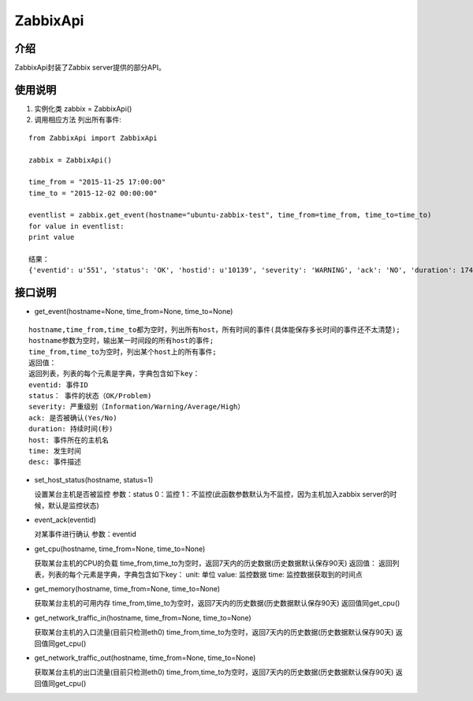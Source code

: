 ZabbixApi
####################

介绍
____________________
ZabbixApi封装了Zabbix server提供的部分API。

使用说明
___________________
1. 实例化类
   zabbix = ZabbixApi()

2. 调用相应方法
   列出所有事件:

::

    from ZabbixApi import ZabbixApi

    zabbix = ZabbixApi()

    time_from = "2015-11-25 17:00:00"
    time_to = "2015-12-02 00:00:00"

    eventlist = zabbix.get_event(hostname="ubuntu-zabbix-test", time_from=time_from, time_to=time_to)
    for value in eventlist:
    print value

    结果：
    {'eventid': u'551', 'status': 'OK', 'hostid': u'10139', 'severity': 'WARNING', 'ack': 'NO', 'duration': 174390.0362920761, 'host': u'ubuntu-zabbix-test', 'time': '2015-12-01 15:59:33', 'desc': u'Free disk space is less than 20% on volume /'}


接口说明
____________________

* get_event(hostname=None, time_from=None, time_to=None)

::

  hostname,time_from,time_to都为空时，列出所有host，所有时间的事件(具体能保存多长时间的事件还不太清楚);
  hostname参数为空时，输出某一时间段的所有host的事件;
  time_from,time_to为空时，列出某个host上的所有事件;
  返回值：
  返回列表，列表的每个元素是字典，字典包含如下key：
  eventid: 事件ID
  status： 事件的状态（OK/Problem)
  severity: 严重级别（Information/Warning/Average/High）
  ack: 是否被确认(Yes/No)
  duration: 持续时间(秒)
  host: 事件所在的主机名
  time: 发生时间
  desc: 事件描述


* set_host_status(hostname, status=1)

  设置某台主机是否被监控
  参数：status 0：监控 1：不监控(此函数参数默认为不监控，因为主机加入zabbix server的时候，默认是监控状态)

* event_ack(eventid)

  对某事件进行确认
  参数：eventid

* get_cpu(hostname, time_from=None, time_to=None)

  获取某台主机的CPU的负载
  time_from,time_to为空时，返回7天内的历史数据(历史数据默认保存90天)
  返回值：
  返回列表，列表的每个元素是字典，字典包含如下key：
  unit: 单位
  value: 监控数据
  time: 监控数据获取到的时间点

* get_memory(hostname, time_from=None, time_to=None)

  获取某台主机的可用内存
  time_from,time_to为空时，返回7天内的历史数据(历史数据默认保存90天)
  返回值同get_cpu()

* get_network_traffic_in(hostname, time_from=None, time_to=None)

  获取某台主机的入口流量(目前只检测eth0)
  time_from,time_to为空时，返回7天内的历史数据(历史数据默认保存90天)
  返回值同get_cpu()

* get_network_traffic_out(hostname, time_from=None, time_to=None)

  获取某台主机的出口流量(目前只检测eth0)
  time_from,time_to为空时，返回7天内的历史数据(历史数据默认保存90天)
  返回值同get_cpu()
